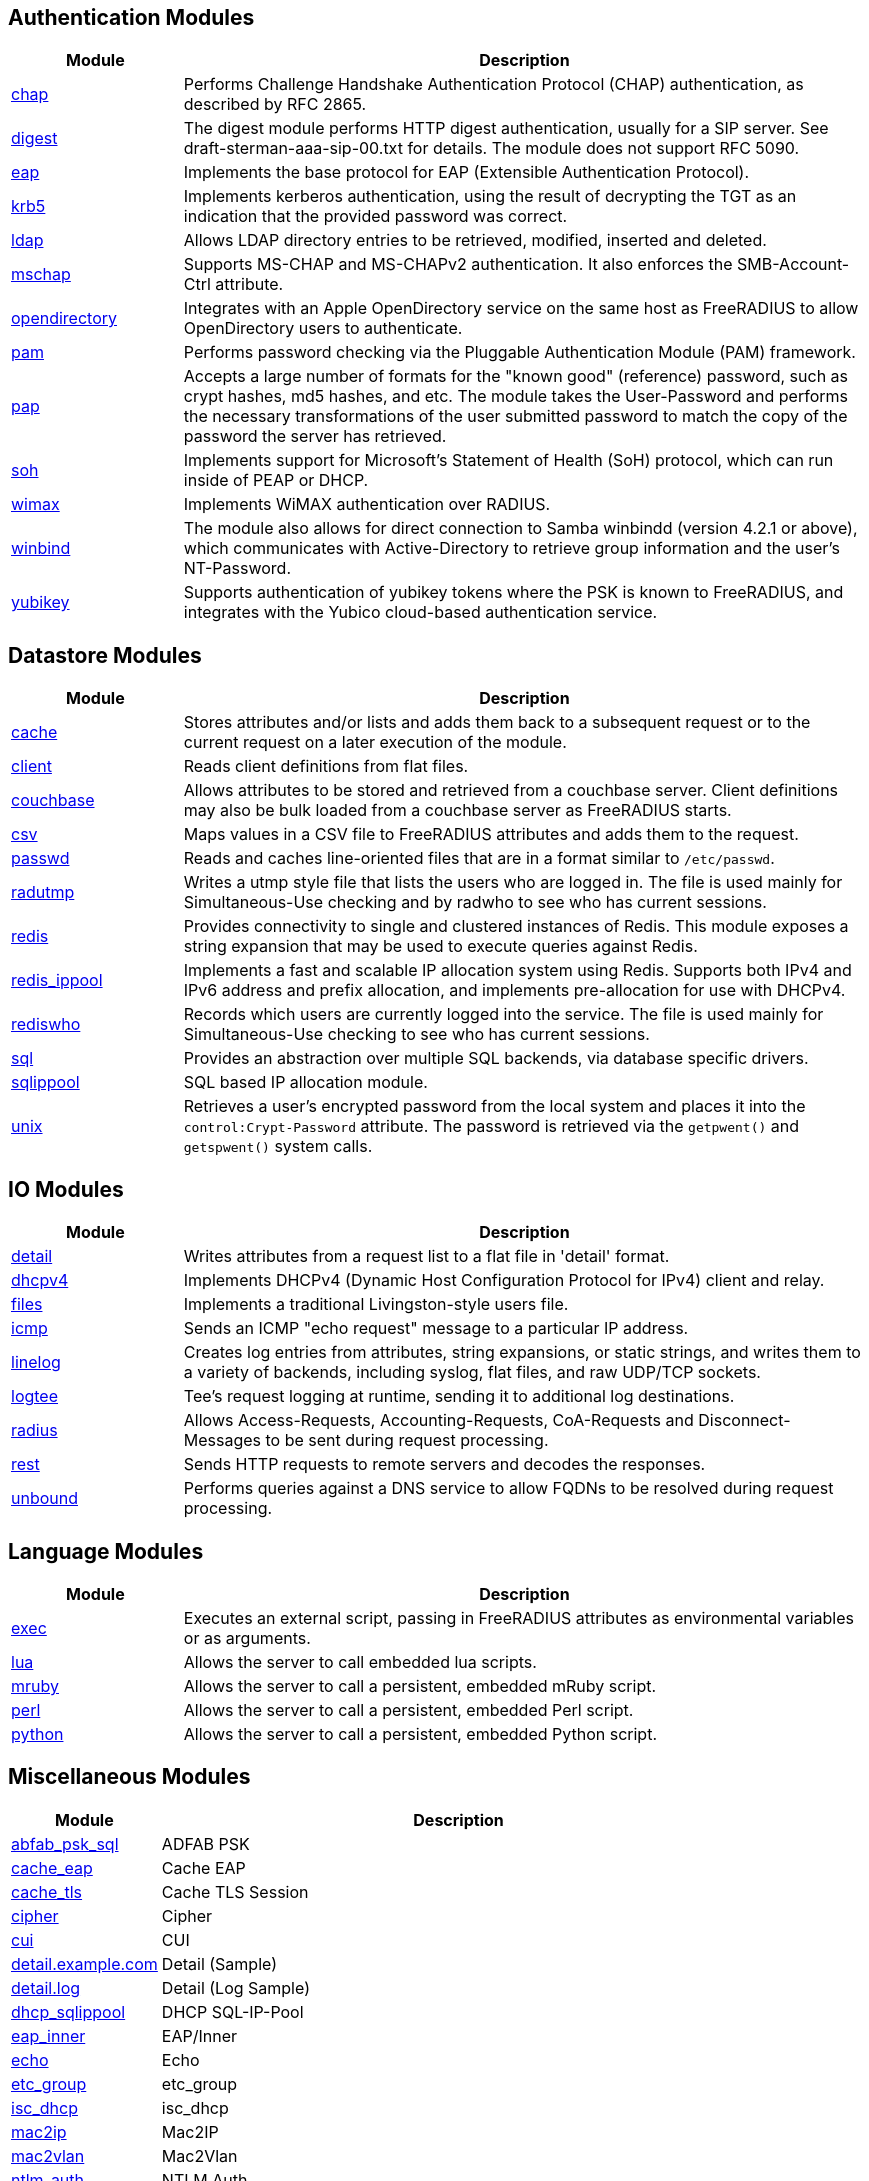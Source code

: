 == Authentication Modules
[options="header"]
[cols="20%,80%"]
|=====
| Module | Description
| xref:mods-available/chap.adoc[chap]	| Performs Challenge Handshake Authentication Protocol (CHAP) authentication, as described by RFC 2865.
| xref:mods-available/digest.adoc[digest]	| The digest module performs HTTP digest authentication, usually for a SIP server. See draft-sterman-aaa-sip-00.txt for
details. The module does not support RFC 5090.
| xref:mods-available/eap.adoc[eap]	| Implements the base protocol for EAP (Extensible Authentication Protocol).
| xref:mods-available/krb5.adoc[krb5]	| Implements kerberos authentication, using the result of decrypting the TGT as an indication that the provided
password was correct.
| xref:mods-available/ldap.adoc[ldap]	| Allows LDAP directory entries to be retrieved, modified, inserted and deleted.
| xref:mods-available/mschap.adoc[mschap]	| Supports MS-CHAP and MS-CHAPv2 authentication. It also enforces the SMB-Account-Ctrl attribute.
| xref:mods-available/opendirectory.adoc[opendirectory]	| Integrates with an Apple OpenDirectory service on the same host as FreeRADIUS to allow OpenDirectory users to
authenticate.
| xref:mods-available/pam.adoc[pam]	| Performs password checking via the Pluggable Authentication Module (PAM) framework.
| xref:mods-available/pap.adoc[pap]	| Accepts a large number of formats for the "known good" (reference) password, such as crypt hashes, md5 hashes,
and etc. The module takes the User-Password and performs the necessary transformations of the user submitted password
to match the copy of the password the server has retrieved.
| xref:mods-available/soh.adoc[soh]	| Implements support for Microsoft's Statement of Health (SoH) protocol, which can run inside of PEAP or DHCP.
| xref:mods-available/wimax.adoc[wimax]	| Implements WiMAX authentication over RADIUS.
| xref:mods-available/winbind.adoc[winbind]	| The module also allows for direct connection to Samba winbindd (version 4.2.1 or above), which communicates with
Active-Directory to retrieve group information and the user's NT-Password.
| xref:mods-available/yubikey.adoc[yubikey]	| Supports authentication of yubikey tokens where the PSK is known to FreeRADIUS, and integrates with the Yubico
cloud-based authentication service.
|=====

== Datastore Modules
[options="header"]
[cols="20%,80%"]
|=====
| Module | Description
| xref:mods-available/cache.adoc[cache]	| Stores attributes and/or lists and adds them back to a subsequent request or to the current request on a later execution
of the module.
| xref:mods-available/client.adoc[client]	| Reads client definitions from flat files.
| xref:mods-available/couchbase.adoc[couchbase]	| Allows attributes to be stored and retrieved from a couchbase server. Client definitions may also be bulk loaded from a
couchbase server as FreeRADIUS starts.
| xref:mods-available/csv.adoc[csv]	| Maps values in a CSV file to FreeRADIUS attributes and adds them to the request.
| xref:mods-available/passwd.adoc[passwd]	| Reads and caches line-oriented files that are in a format similar to ``/etc/passwd``.
| xref:mods-available/radutmp.adoc[radutmp]	| Writes a utmp style file that lists the users who are logged in. The file is used mainly for Simultaneous-Use checking
and by radwho to see who has current sessions.
| xref:mods-available/redis.adoc[redis]	| Provides connectivity to single and clustered instances of Redis. This module exposes a string expansion that may be
used to execute queries against Redis.
| xref:mods-available/redis_ippool.adoc[redis_ippool]	| Implements a fast and scalable IP allocation system using Redis. Supports both IPv4 and IPv6 address and prefix
allocation, and implements pre-allocation for use with DHCPv4.
| xref:mods-available/rediswho.adoc[rediswho]	| Records which users are currently logged into the service. The file is used mainly for Simultaneous-Use checking to see
who has current sessions.
| xref:mods-available/sql.adoc[sql]	| Provides an abstraction over multiple SQL backends, via database specific drivers.
| xref:mods-available/sqlippool.adoc[sqlippool]	| SQL based IP allocation module.
| xref:mods-available/unix.adoc[unix]	| Retrieves a user's encrypted password from the local system and places it into the ``control:Crypt-Password`` attribute.
The password is retrieved via the ``getpwent()`` and ``getspwent()`` system calls.
|=====

== IO Modules
[options="header"]
[cols="20%,80%"]
|=====
| Module | Description
| xref:mods-available/detail.adoc[detail]	| Writes attributes from a request list to a flat file in 'detail' format.
| xref:mods-available/dhcpv4.adoc[dhcpv4]	| Implements DHCPv4 (Dynamic Host Configuration Protocol for IPv4) client and relay.
| xref:mods-available/files.adoc[files]	| Implements a traditional Livingston-style users file.
| xref:mods-available/icmp.adoc[icmp]	| Sends an ICMP "echo request" message to a particular IP address.
| xref:mods-available/linelog.adoc[linelog]	| Creates log entries from attributes, string expansions, or static strings, and writes them to a variety of backends,
including syslog, flat files, and raw UDP/TCP sockets.
| xref:mods-available/logtee.adoc[logtee]	| Tee's request logging at runtime, sending it to additional log destinations.
| xref:mods-available/radius.adoc[radius]	| Allows Access-Requests, Accounting-Requests, CoA-Requests and Disconnect-Messages to be sent during request processing.
| xref:mods-available/rest.adoc[rest]	| Sends HTTP requests to remote servers and decodes the responses.
| xref:mods-available/unbound.adoc[unbound]	| Performs queries against a DNS service to allow FQDNs to be resolved during request processing.
|=====

== Language Modules
[options="header"]
[cols="20%,80%"]
|=====
| Module | Description
| xref:mods-available/exec.adoc[exec]	| Executes an external script, passing in FreeRADIUS attributes as environmental variables or as arguments.
| xref:mods-available/lua.adoc[lua]	| Allows the server to call embedded lua scripts.
| xref:mods-available/mruby.adoc[mruby]	| Allows the server to call a persistent, embedded mRuby script.
| xref:mods-available/perl.adoc[perl]	| Allows the server to call a persistent, embedded Perl script.
| xref:mods-available/python.adoc[python]	| Allows the server to call a persistent, embedded Python script.
|=====

== Miscellaneous Modules
[options="header"]
[cols="20%,80%"]
|=====
| Module | Description
| xref:mods-available/abfab_psk_sql.adoc[abfab_psk_sql]	| ADFAB PSK
| xref:mods-available/cache_eap.adoc[cache_eap]	| Cache EAP
| xref:mods-available/cache_tls.adoc[cache_tls]	| Cache TLS Session
| xref:mods-available/cipher.adoc[cipher]	| Cipher
| xref:mods-available/cui.adoc[cui]	| CUI
| xref:mods-available/detail.example.com.adoc[detail.example.com]	| Detail (Sample)
| xref:mods-available/detail.log.adoc[detail.log]	| Detail (Log Sample)
| xref:mods-available/dhcp_sqlippool.adoc[dhcp_sqlippool]	| DHCP SQL-IP-Pool
| xref:mods-available/eap_inner.adoc[eap_inner]	| EAP/Inner
| xref:mods-available/echo.adoc[echo]	| Echo
| xref:mods-available/etc_group.adoc[etc_group]	| etc_group
| xref:mods-available/isc_dhcp.adoc[isc_dhcp]	| isc_dhcp
| xref:mods-available/mac2ip.adoc[mac2ip]	| Mac2IP
| xref:mods-available/mac2vlan.adoc[mac2vlan]	| Mac2Vlan
| xref:mods-available/ntlm_auth.adoc[ntlm_auth]	| NTLM Auth
| xref:mods-available/smbpasswd.adoc[smbpasswd]	| SMBPasswd
| xref:mods-available/sradutmp.adoc[sradutmp]	| sRadutmp
| xref:mods-available/stats.adoc[stats]	| Stats
|=====

== Policy Modules
[options="header"]
[cols="20%,80%"]
|=====
| Module | Description
| xref:mods-available/always.adoc[always]	| Returns a pre-configured result code such as 'ok', 'noop', 'reject' etc...
| xref:mods-available/attr_filter.adoc[attr_filter]	| Filters attributes in a request. Can delete attributes or permit them to have only certain values.
| xref:mods-available/date.adoc[date]	| Converts date strings between user configurable formats.
| xref:mods-available/delay.adoc[delay]	| Introduces an artificial non-blocking delay when processing a request.
| xref:mods-available/escape.adoc[escape]	| Escapes and unescapes strings using the MIME escape format
| xref:mods-available/example.adoc[example]	| An example module to use as a template when writing new modules.
| xref:mods-available/expiration.adoc[expiration]	| Determines whether a user account has expired, with the expiration time set by another module.
| xref:mods-available/expr.adoc[expr]	| Registers a string expansion "%{expr:}" that allows basic arithmetic and binary operations.
| xref:mods-available/idn.adoc[idn]	| Converts internationalized domain names to ASCII.
| xref:mods-available/json.adoc[json]	| Parses JSON strings into an in memory format using the json-c library.
| xref:mods-available/logintime.adoc[logintime]	| Enforces the time span during which a user may login to the system.
| xref:mods-available/sometimes.adoc[sometimes]	| Is a hashing and distribution protocol, that will sometimes return one code or another depending on the input value
configured.
| xref:mods-available/sqlcounter.adoc[sqlcounter]	| Records statistics for users such as data transfer and session time, and prevent further logins when limits are reached.
| xref:mods-available/unpack.adoc[unpack]	| Unpacks binary data from octets type attributes into individual attributes.
| xref:mods-available/utf8.adoc[utf8]	| Checks all attributes of type string in the current request, to ensure that they only contain valid UTF8 sequences.
|=====

